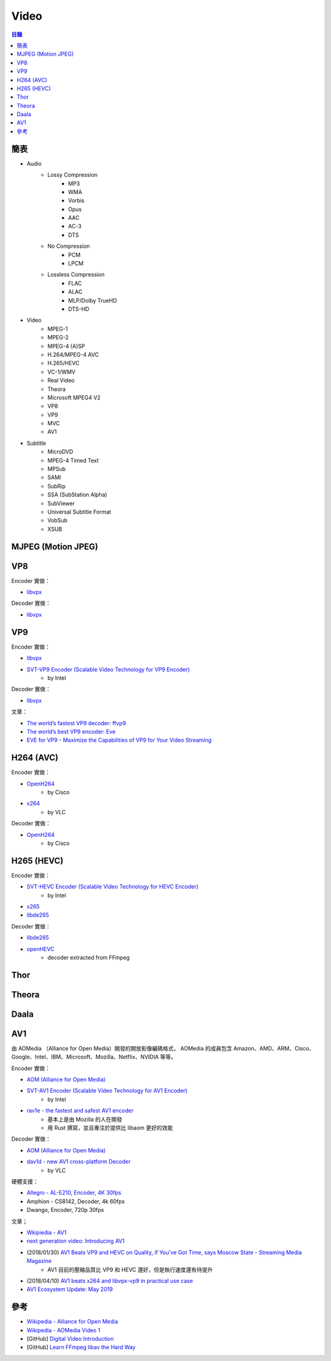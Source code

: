 ========================================
Video
========================================


.. contents:: 目錄


簡表
========================================

* Audio
    - Lossy Compression
        + MP3
        + WMA
        + Vorbis
        + Opus
        + AAC
        + AC-3
        + DTS
    - No Compression
        + PCM
        + LPCM
    - Lossless Compression
        + FLAC
        + ALAC
        + MLP/Dolby TrueHD
        + DTS-HD

* Video
    - MPEG-1
    - MPEG-2
    - MPEG-4 (A)SP
    - H.264/MPEG-4 AVC
    - H.265/HEVC
    - VC-1/WMV
    - Real Video
    - Theora
    - Microsoft MPEG4 V2
    - VP8
    - VP9
    - MVC
    - AV1

* Subtitle
    - MicroDVD
    - MPEG-4 Timed Text
    - MPSub
    - SAMI
    - SubRip
    - SSA (SubStation Alpha)
    - SubViewer
    - Universal Subtitle Format
    - VobSub
    - XSUB



MJPEG (Motion JPEG)
========================================



VP8
========================================


Encoder 實做：

* `libvpx <https://github.com/webmproject/libvpx/>`_


Decoder 實做：

* `libvpx <https://github.com/webmproject/libvpx/>`_



VP9
========================================

Encoder 實做：

* `libvpx <https://github.com/webmproject/libvpx/>`_
* `SVT-VP9 Encoder (Scalable Video Technology for VP9 Encoder) <https://github.com/OpenVisualCloud/SVT-VP9>`_
    - by Intel


Decoder 實做：

* `libvpx <https://github.com/webmproject/libvpx/>`_


文章：

* `The world’s fastest VP9 decoder: ffvp9 <https://blogs.gnome.org/rbultje/2014/02/22/the-worlds-fastest-vp9-decoder-ffvp9/>`_
* `The world’s best VP9 encoder: Eve <https://blogs.gnome.org/rbultje/2016/05/02/the-worlds-best-vp9-encoder-eve-2/>`_
* `EVE for VP9 -  Maximize the Capabilities of VP9 for Your Video Streaming <https://www.twoorioles.com/eve-for-vp9/>`_



H264 (AVC)
========================================

Encoder 實做：

* `OpenH264 <https://github.com/cisco/openh264>`_
    - by Cisco
* `x264 <https://code.videolan.org/videolan/x264>`_
    - by VLC


Decoder 實做：

* `OpenH264 <https://github.com/cisco/openh264>`_
    - by Cisco



H265 (HEVC)
========================================

Encoder 實做：

* `SVT-HEVC Encoder (Scalable Video Technology for HEVC Encoder) <https://github.com/OpenVisualCloud/SVT-HEVC>`_
    - by Intel
* `x265 <http://x265.org/>`_
* `libde265 <https://www.libde265.org/>`_


Decoder 實做：

* `libde265 <https://www.libde265.org/>`_
* `openHEVC <https://github.com/OpenHEVC/openHEVC>`_
    - decoder extracted from FFmpeg



Thor
========================================



Theora
========================================



Daala
========================================



AV1
========================================

由 AOMedia （Alliance for Open Media）開發的開放影像編碼格式，
AOMedia 的成員包含
Amazon、AMD、ARM、Cisco、Google、Intel、IBM、Microsoft、Mozilla、Netflix、NVIDIA 等等。


Encoder 實做：

* `AOM (Alliance for Open Media) <https://aomedia.googlesource.com/aom>`_
* `SVT-AV1 Encoder (Scalable Video Technology for AV1 Encoder) <https://github.com/OpenVisualCloud/SVT-AV1>`_
    - by Intel
* `rav1e - the fastest and safest AV1 encoder <https://github.com/xiph/rav1e>`_
    - 基本上是由 Mozilla 的人在開發
    - 用 Rust 撰寫，並且專注於提供比 libaom 更好的效能


Decoder 實做：

* `AOM (Alliance for Open Media) <https://aomedia.googlesource.com/aom>`_
* `dav1d - new AV1 cross-platform Decoder <https://code.videolan.org/videolan/dav1d>`_
    - by VLC


硬體支援：

* `Allegro - AL-E210, Encoder, 4K 30fps <http://www.allegrodvt.com/products/silicon-ips/al-e210/>`_
* Amphion - CS8142, Decoder, 4k 60fps
* Dwango, Encoder, 720p 30fps


文章；

* `Wkipiedia - AV1 <https://en.wikipedia.org/wiki/AV1>`_
* `next generation video: Introducing AV1 <https://people.xiph.org/~xiphmont/demo/av1/demo1.shtml>`_
* (2018/01/30) `AV1 Beats VP9 and HEVC on Quality, if You've Got Time, says Moscow State - Streaming Media Magazine <http://www.streamingmedia.com/Articles/News/Online-Video-News/AV1-Beats-VP9-and-HEVC-on-Quality-if-Youve-Got-Time-says-Moscow-State-122945.aspx>`_
    - AV1 目前的壓縮品質比 VP9 和 HEVC 還好，但是執行速度還有待提升
* (2018/04/10) `AV1 beats x264 and libvpx-vp9 in practical use case <https://code.fb.com/video-engineering/av1-beats-x264-and-libvpx-vp9-in-practical-use-case/>`_
* `AV1 Ecosystem Update: May 2019 <https://www.singhkays.com/blog/av1-ecosystem-update-may-2019/>`_




參考
========================================

* `Wikipedia - Alliance for Open Media <https://en.wikipedia.org/wiki/Alliance_for_Open_Media>`_
* `Wikipedia - AOMedia Video 1 <https://en.wikipedia.org/wiki/AOMedia_Video_1>`_
* [GitHub] `Digital Video Introduction <https://github.com/leandromoreira/digital_video_introduction>`_
* [GitHub] `Learn FFmpeg libav the Hard Way <https://github.com/leandromoreira/ffmpeg-libav-tutorial>`_
